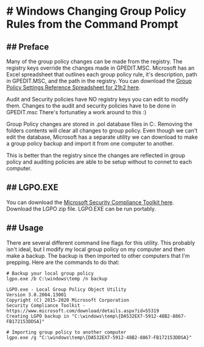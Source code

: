 * # Windows Changing Group Policy Rules from the Command Prompt
** ## Preface
Many of the group policy changes can be made from the registry.
The registry keys override the changes made in GPEDIT.MSC.
Microsoft has an Excel spreadsheet that outlines each group policy rule, it's description, path in GPEDIT.MSC, and the path in the registry.
You can download the [[https://www.microsoft.com/en-us/download/details.aspx?id=103668][Group Policy Settings Reference Spreadsheet for 21h2 here]].

Audit and Security policies have NO registry keys you can edit to modify them.
Changes to the audit and security policies have to be done in GPEDIT.msc
There's fortunatley a work around to this :)

Group Policy changes are stored in .pol database files in C:\Windows\System32\GroupPolicy.
Removing the folders contents will clear all changes to group policy.
Even though we can't edit the database, Microsoft has a separate utility we can download to make a group policy backup and import it from one computer to another.

This is better than the registry since the changes are reflected in group policy and auditing policies are able to be setup without to connet to each computer.

** ## LGPO.EXE
You can download the [[https://www.microsoft.com/en-us/download/details.aspx?id=55319][Microsoft Security Compliance Toolkit here]].
Download the LGPO zip file.
LGPO.EXE can be run portably.

** ## Usage
There are several different command line flags for this utility.
This probably isn't ideal, but I modify my local group policy on my computer and then make a backup.
The backup is then imported to other computers that I'm prepping.
Here are the commands to do that:

#+begin_src shell
# Backup your local group policy
lgpo.exe /b C:\windows\temp /n backup

LGPO.exe - Local Group Policy Object Utility
Version 3.0.2004.13001
Copyright (C) 2015-2020 Microsoft Corporation
Security Compliance Toolkit - https://www.microsoft.com/download/details.aspx?id=55319
Creating LGPO backup in "C:\windows\temp\{DA532EX7-5912-48B2-8867-FB172153DDSA}"

# Importing group policy to another computer
lgpo.exe /g "C:\windows\temp\{DA532EX7-5912-48B2-8867-FB172153DDSA}"
#+end_src 
